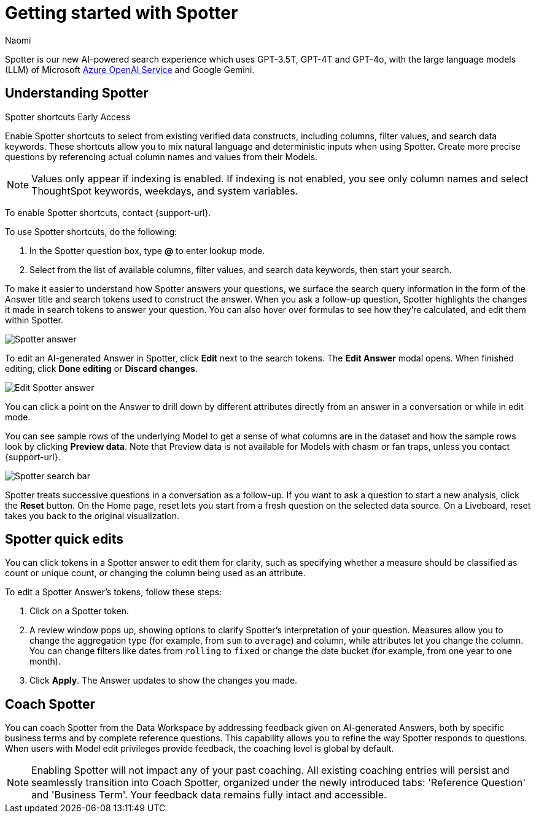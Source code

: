= Getting started with Spotter
:last_updated: 11/18/2024
:author: Naomi
:linkattrs:
:experimental:
:page-layout: default-cloud
:description:
:jira: SCAL-228500, SCAL-244132, SCAL-239699, SCAL-227908, SCAL-230530, SCAL-220576, SCAL-256740, SCAL-264117, SCAL-264258


Spotter is our new AI-powered search experience which uses GPT-3.5T, GPT-4T and GPT-4o, with the large language models (LLM) of Microsoft https://learn.microsoft.com/en-us/legal/cognitive-services/openai/data-privacy?context=%2Fazure%2Fcognitive-services%2Fopenai%2Fcontext%2Fcontext[Azure OpenAI Service^] and Google Gemini.


[#spotter-shortcuts]
== Understanding Spotter
.Spotter shortcuts [.badge.badge-early-access-whats-new]#Early Access#
****
Enable Spotter shortcuts to select from existing verified data constructs, including columns, filter values, and search data keywords. These shortcuts allow you to mix natural language and deterministic inputs when using Spotter. Create more precise questions by referencing actual column names and values from their Models.


NOTE: Values only appear if indexing is enabled. If indexing is not enabled, you see only column names and select ThoughtSpot keywords, weekdays, and system variables.


To enable Spotter shortcuts, contact {support-url}.


To use Spotter shortcuts, do the following:


. In the Spotter question box, type *@* to enter lookup mode.
. Select from the list of available columns, filter values, and search data keywords, then start your search.
****


To make it easier to understand how Spotter answers your questions, we surface the search query information in the form of the Answer title and search tokens used to construct the answer. When you ask a follow-up question, Spotter highlights the changes it made in search tokens to answer your question. You can also hover over formulas to see how they’re calculated, and edit them within Spotter.


////
[#expand]
To see a full-screen view of a visualization or table, click the expand arrows image in the top right corner of the Answer.
////


[.bordered]
image:spotter-answer.png[Spotter answer]




To edit an AI-generated Answer in Spotter, click *Edit* next to the search tokens. The *Edit Answer* modal opens. When finished editing, click *Done editing* or *Discard changes*.




[.bordered]
image:spotter-edit-answer.png[Edit Spotter answer]










You can click a point on the Answer to drill down by different attributes directly from an answer in a conversation or while in edit mode.








You can see sample rows of the underlying Model to get a sense of what columns are in the dataset and how the sample rows look by clicking *Preview data*. Note that Preview data is not available for Models with chasm or fan traps, unless you contact {support-url}.




[.bordered]
image:spotter-search-bar.png[Spotter search bar]










Spotter treats successive questions in a conversation as a follow-up. If you want to ask a question to start a new analysis, click the *Reset* button. On the Home page, reset lets you start from a fresh question on the selected data source. On a Liveboard, reset takes you back to the original visualization.




[#quick-edits]
== Spotter quick edits


You can click tokens in a Spotter answer to edit them for clarity, such as specifying whether a measure should be classified as count or unique count, or changing the column being used as an attribute.


//In certain cases, Spotter may show a warning in the answer tokens. If a data set contains multiple columns with similar names, or if it's unclear whether you want a count or a unique count of a measure, for example, Spotter may ask you to clarify its interpretation of your query. Note that you can also click on tokens that do not show a warning and edit them.


To edit a Spotter Answer's tokens, follow these steps:


. Click on a Spotter token.


. A review window pops up, showing options to clarify Spotter's interpretation of your question. Measures allow you to change the aggregation type (for example, from `sum` to `average`) and column, while attributes let you change the column. You can change filters like dates from `rolling` to `fixed` or change the date bucket (for example, from one year to one month).


. Click *Apply*. The Answer updates to show the changes you made.




== Coach Spotter




You can coach Spotter from the Data Workspace by addressing feedback given on AI-generated Answers, both by specific business terms and by complete reference questions. This capability allows you to refine the way Spotter responds to questions. When users with Model edit privileges provide feedback, the coaching level is global by default.


NOTE: Enabling Spotter will not impact any of your past coaching. All existing coaching entries will persist and seamlessly transition into Coach Spotter, organized under the newly introduced tabs: 'Reference Question' and 'Business Term'. Your feedback data remains fully intact and accessible.


////
[#learnability]
=== Coach Spotter within a conversation


You can give feedback on AI-generated Answers in Spotter without interrupting your searching conversation.


To coach Spotter from an incorrect Answer, click the *x* icon next to *Did Spotter interpret your question correctly* at the bottom of the Answer. You can edit the underlying search, save, and review the search query tokens making up the Answer. Only terms that you select *Accept* or *Reject* for will be saved by the system; terms you pass over will not be saved. Click *Submit* to save.


If you mark an Answer correct by clicking the checkmark icon, you can review and save the underlying search query tokens so Spotter remembers your choices in the future for similar questions. Only terms that you select *Accept* or *Reject* for will be saved by the system; terms you pass over will not be saved. Click *Submit* to save.
////


////
== Choose LLM for Spotter




Admin users can decide which LLM to use to enable all ThoughtSpot AI features. By default, ThoughtSpot uses Azure OpenAI. We also support Google Gemini.


To change the LLM for your cluster, navigate to *Admin > ThoughtSpot AI* and click *Edit* for the *Choice of LLM* section. Select your new LLM from the dropdown that appears and click *Save*.
////


